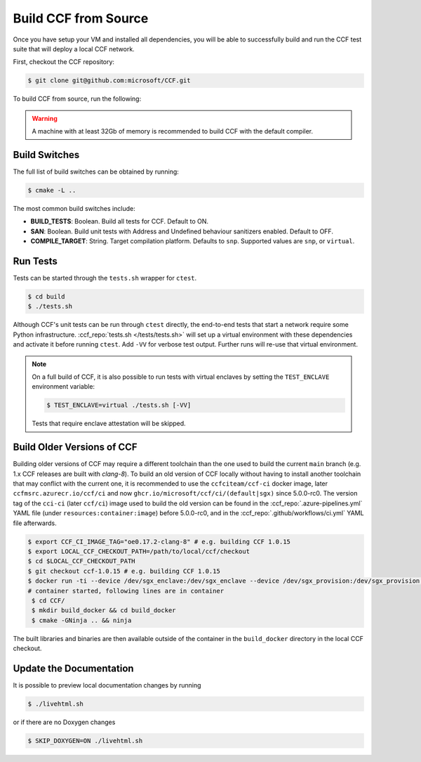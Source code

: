 Build CCF from Source
=====================

Once you have setup your VM and installed all dependencies, you will be able to successfully build and run the CCF test suite that will deploy a local CCF network.

First, checkout the CCF repository:

.. code-block:: bash

    $ git clone git@github.com:microsoft/CCF.git

To build CCF from source, run the following:

.. tab:: SNP

    .. code-block:: bash

        $ cd CCF
        $ mkdir build
        $ cd build
        $ cmake -GNinja -DCCF_TEST_PLATFORM=snp .. 
        $ ninja


.. tab:: Virtual

    .. code-block:: bash

        $ cd CCF
        $ mkdir build
        $ cd build
        $ cmake -GNinja ..
        $ ninja

.. note:::

    CCF defaults to building in the `RelWithDebInfo <https://cmake.org/cmake/help/latest/variable/CMAKE_BUILD_TYPE.html>`_ configuration.

.. warning::

    A machine with at least 32Gb of memory is recommended to build CCF with the default compiler.

Build Switches
--------------

The full list of build switches can be obtained by running:

.. code-block:: bash

    $ cmake -L ..

The most common build switches include:

* **BUILD_TESTS**: Boolean. Build all tests for CCF. Default to ON.
* **SAN**: Boolean. Build unit tests with Address and Undefined behaviour sanitizers enabled. Default to OFF.
* **COMPILE_TARGET**: String. Target compilation platform. Defaults to ``snp``. Supported values are ``snp``, or ``virtual``.

Run Tests
---------

Tests can be started through the ``tests.sh`` wrapper for ``ctest``.

.. code-block:: bash

    $ cd build
    $ ./tests.sh

Although CCF's unit tests can be run through ``ctest`` directly, the end-to-end tests that start a network require some Python infrastructure. :ccf_repo:`tests.sh </tests/tests.sh>` will set up a virtual environment with these dependencies and activate it before running ``ctest``. Add ``-VV`` for verbose test output. Further runs will re-use that virtual environment.

.. note::
    On a full build of CCF, it is also possible to run tests with virtual enclaves by setting the ``TEST_ENCLAVE`` environment variable:

    .. code-block:: bash

        $ TEST_ENCLAVE=virtual ./tests.sh [-VV]

    Tests that require enclave attestation will be skipped.

Build Older Versions of CCF
---------------------------

Building older versions of CCF may require a different toolchain than the one used to build the current ``main`` branch (e.g. 1.x CCF releases are built with `clang-8`).
To build an old version of CCF locally without having to install another toolchain that may conflict with the current one, it is recommended to use the ``ccfciteam/ccf-ci`` docker image, later ``ccfmsrc.azurecr.io/ccf/ci`` and now ``ghcr.io/microsoft/ccf/ci/(default|sgx)`` since 5.0.0-rc0.
The version tag of the ``cci-ci`` (later ``ccf/ci``) image used to build the old version can be found in the :ccf_repo:`.azure-pipelines.yml` YAML file (under ``resources:container:image``) before 5.0.0-rc0, and in the :ccf_repo:`.github/workflows/ci.yml` YAML file afterwards.

.. code-block:: bash

    $ export CCF_CI_IMAGE_TAG="oe0.17.2-clang-8" # e.g. building CCF 1.0.15
    $ export LOCAL_CCF_CHECKOUT_PATH=/path/to/local/ccf/checkout
    $ cd $LOCAL_CCF_CHECKOUT_PATH
    $ git checkout ccf-1.0.15 # e.g. building CCF 1.0.15
    $ docker run -ti --device /dev/sgx_enclave:/dev/sgx_enclave --device /dev/sgx_provision:/dev/sgx_provision -v $LOCAL_CCF_CHECKOUT_PATH:/CCF ccfmsrc.azurecr.io/ccf/ci:$CCF_CI_IMAGE_TAG-sgx bash
    # container started, following lines are in container
     $ cd CCF/
     $ mkdir build_docker && cd build_docker
     $ cmake -GNinja .. && ninja

The built libraries and binaries are then available outside of the container in the ``build_docker`` directory in the local CCF checkout.

Update the Documentation
------------------------

It is possible to preview local documentation changes by running

.. code-block:: bash

    $ ./livehtml.sh

or if there are no Doxygen changes

.. code-block:: bash

    $ SKIP_DOXYGEN=ON ./livehtml.sh